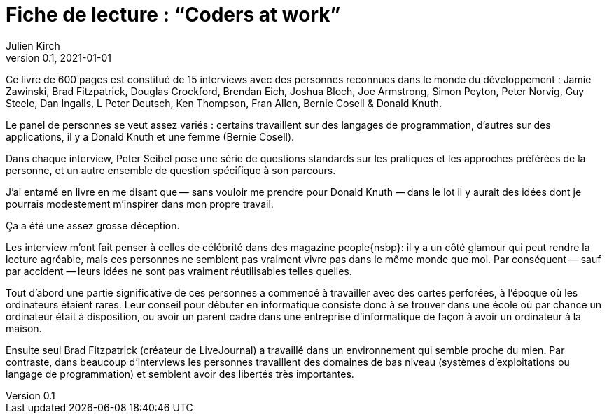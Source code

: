 = Fiche de lecture{nbsp}: "`Coders at work`"
Julien Kirch
v0.1, 2021-01-01
:article_lang: fr
:article_image: cover-big.jpg

Ce livre de 600 pages est constitué de 15 interviews avec des personnes reconnues dans le monde du développement{nbsp}: Jamie Zawinski, Brad Fitzpatrick, Douglas Crockford, Brendan Eich, Joshua Bloch, Joe Armstrong, Simon Peyton, Peter Norvig, Guy Steele, Dan Ingalls, L Peter Deutsch, Ken Thompson, Fran Allen, Bernie Cosell & Donald Knuth.

Le panel de personnes se veut assez variés{nbsp}: certains travaillent sur des langages de programmation, d'autres sur des applications, il y a Donald Knuth et une femme (Bernie Cosell).

Dans chaque interview, Peter Seibel pose une série de questions standards sur les pratiques et les approches préférées de la personne, et un autre ensemble de question spécifique à son parcours.

J'ai entamé en livre en me disant que&#8201;—{nbsp}sans vouloir me prendre pour Donald Knuth{nbsp}—&#8201;dans le lot il y aurait des idées dont je pourrais modestement m'inspirer dans mon propre travail.

Ça a été une assez grosse déception.

Les interview m'ont fait penser à celles de célébrité dans des magazine people{nsbp}: il y a un côté glamour qui peut rendre la lecture agréable, mais ces personnes ne semblent pas vraiment vivre pas dans le même monde que moi.
Par conséquent&#8201;—{nbsp}sauf par accident{nbsp}—&#8201;leurs idées ne sont pas vraiment réutilisables telles quelles.

Tout d'abord une partie significative de ces personnes a commencé à travailler avec des cartes perforées, à l'époque où les ordinateurs étaient rares.
Leur conseil pour débuter en informatique consiste donc à se trouver dans une école où par chance un ordinateur était à disposition, ou avoir un parent cadre dans une entreprise d'informatique de façon à avoir un ordinateur à la maison.

Ensuite seul Brad Fitzpatrick (créateur de LiveJournal) a travaillé dans un environnement qui semble proche du mien.
Par contraste, dans beaucoup d'interviews les personnes travaillent des domaines de bas niveau (systèmes d'exploitations ou langage de programmation) et semblent avoir des libertés très importantes.